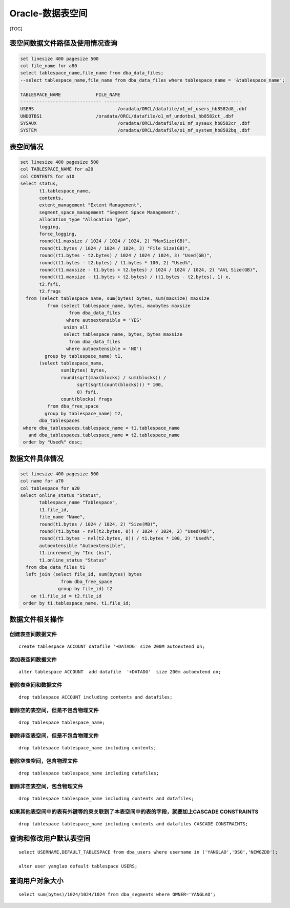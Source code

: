 Oracle-数据表空间
=================

[TOC]

表空间数据文件路径及使用情况查询
--------------------------------

.. code:: plsql

   set linesize 400 pagesize 500
   col file_name for a80
   select tablespace_name,file_name from dba_data_files;
   --select tablespace_name,file_name from dba_data_files where tablespace_name = '&tablespace_name';

   TABLESPACE_NAME 	       FILE_NAME
   ------------------------------ ---------------------------------------------------
   USERS			       /oradata/ORCL/datafile/o1_mf_users_hb8582d8_.dbf
   UNDOTBS1		       /oradata/ORCL/datafile/o1_mf_undotbs1_hb8582ct_.dbf
   SYSAUX			       /oradata/ORCL/datafile/o1_mf_sysaux_hb8582cr_.dbf
   SYSTEM			       /oradata/ORCL/datafile/o1_mf_system_hb8582bq_.dbf

表空间情况
----------

.. code:: plsql

   set linesize 400 pagesize 500
   col TABLESPACE_NAME for a20
   col CONTENTS for a10
   select status,
          t1.tablespace_name,
          contents,
          extent_management "Extent Management",
          segment_space_management "Segment Space Management",
          allocation_type "Allocation Type",
          logging,
          force_logging,
          round(t1.maxsize / 1024 / 1024 / 1024, 2) "MaxSize(GB)",
          round(t1.bytes / 1024 / 1024 / 1024, 3) "File Size(GB)",
          round((t1.bytes - t2.bytes) / 1024 / 1024 / 1024, 3) "Used(GB)",
          round((t1.bytes - t2.bytes) / t1.bytes * 100, 2) "Used%",
          round((t1.maxsize - t1.bytes + t2.bytes) / 1024 / 1024 / 1024, 2) "AVL Size(GB)",
          round((t1.maxsize - t1.bytes + t2.bytes) / (t1.bytes - t2.bytes), 1) x,
          t2.fsfi,
          t2.frags
     from (select tablespace_name, sum(bytes) bytes, sum(maxsize) maxsize
             from (select tablespace_name, bytes, maxbytes maxsize
                     from dba_data_files
                    where autoextensible = 'YES'
                   union all
                   select tablespace_name, bytes, bytes maxsize
                     from dba_data_files
                    where autoextensible = 'NO')
            group by tablespace_name) t1,
          (select tablespace_name,
                  sum(bytes) bytes,
                  round(sqrt(max(blocks) / sum(blocks)) /
                        sqrt(sqrt(count(blocks))) * 100,
                        0) fsfi,
                  count(blocks) frags
             from dba_free_space
            group by tablespace_name) t2,
          dba_tablespaces
    where dba_tablespaces.tablespace_name = t1.tablespace_name
      and dba_tablespaces.tablespace_name = t2.tablespace_name
    order by "Used%" desc;

数据文件具体情况
----------------

.. code:: plsql

   set linesize 400 pagesize 500
   col name for a70
   col tablespace for a20
   select online_status "Status",
          tablespace_name "Tablespace",
          t1.file_id,
          file_name "Name",
          round(t1.bytes / 1024 / 1024, 2) "Size(MB)",
          round((t1.bytes - nvl(t2.bytes, 0)) / 1024 / 1024, 2) "Used(MB)",
          round((t1.bytes - nvl(t2.bytes, 0)) / t1.bytes * 100, 2) "Used%",
          autoextensible "Autoextensible",
          t1.increment_by "Inc (bs)",
          t1.online_status "Status"
     from dba_data_files t1
     left join (select file_id, sum(bytes) bytes
                  from dba_free_space
                 group by file_id) t2
       on t1.file_id = t2.file_id
    order by t1.tablespace_name, t1.file_id;

数据文件相关操作
----------------

创建表空间数据文件
~~~~~~~~~~~~~~~~~~

::

   create tablespace ACCOUNT datafile '+DATADG' size 200M autoextend on;

添加表空间数据文件
~~~~~~~~~~~~~~~~~~

::

   alter tablespace ACCOUNT  add datafile  '+DATADG'  size 200m autoextend on;

删除表空间和数据文件
~~~~~~~~~~~~~~~~~~~~

::

   drop tablespace ACCOUNT including contents and datafiles;

删除空的表空间，但是不包含物理文件
~~~~~~~~~~~~~~~~~~~~~~~~~~~~~~~~~~

::

   drop tablespace tablespace_name;

删除非空表空间，但是不包含物理文件
~~~~~~~~~~~~~~~~~~~~~~~~~~~~~~~~~~

::

   drop tablespace tablespace_name including contents;

删除空表空间，包含物理文件
~~~~~~~~~~~~~~~~~~~~~~~~~~

::

   drop tablespace tablespace_name including datafiles;

删除非空表空间，包含物理文件
~~~~~~~~~~~~~~~~~~~~~~~~~~~~

::

   drop tablespace tablespace_name including contents and datafiles;

如果其他表空间中的表有外键等约束关联到了本表空间中的表的字段，就要加上CASCADE CONSTRAINTS
~~~~~~~~~~~~~~~~~~~~~~~~~~~~~~~~~~~~~~~~~~~~~~~~~~~~~~~~~~~~~~~~~~~~~~~~~~~~~~~~~~~~~~~~~

::

   drop tablespace tablespace_name including contents and datafiles CASCADE CONSTRAINTS;

查询和修改用户默认表空间
------------------------

::

   select USERNAME,DEFAULT_TABLESPACE from dba_users where username in ('YANGLAO','DSG','NEWGZDB');

   alter user yanglao default tablespace USERS;

查询用户对象大小
----------------

::

   select sum(bytes)/1024/1024/1024 from dba_segments where OWNER='YANGLAO';
